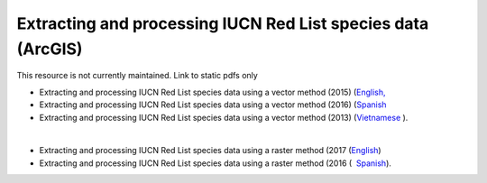 ===========================================================================================
**Extracting and processing IUCN Red List species data (ArcGIS)**
===========================================================================================

This resource is not currently maintained. Link to static pdfs only

- Extracting and processing IUCN Red List species data using a vector method (2015) (`English, <https://github.com/corinnar/GIS_tutorials/blob/main/docs/source/media/materials/pdfs/6_ExtractingAndProcessingIUCNRedListSpeciesDataUsingVectorsArcgis10_v1_1_160707%20(275784).pdf>`__ 
- Extracting and processing IUCN Red List species data using a vector method (2016) (`Spanish <https://github.com/corinnar/GIS_tutorials/blob/main/docs/source/media/materials/pdfs/ExtractingAndProcessingIUCNSpeciesRastersArcgis10v1_0_Spanish_170530.pdf>`__ 
- Extracting and processing IUCN Red List species data using a vector method (2013) (`Vietnamese <https://github.com/corinnar/GIS_tutorials/blob/main/docs/source/media/materials/pdfs/6_IUCN%20species%20richness%20tutorial_VN.pdf>`__ ).

|

- Extracting and processing IUCN Red List species data using a raster method (2017 (`English <https://github.com/corinnar/GIS_tutorials/blob/main/docs/source/media/materials/pdfs/ExtractingAndProcessingIUCNSpeciesRastersArcgis10_v1_0_170306%20(110345).pdf>`__)
- Extracting and processing IUCN Red List species data using a raster method (2016 (  `Spanish <https://github.com/corinnar/GIS_tutorials/blob/main/docs/source/media/materials/pdfs/ExtractingAndProcessingIUCNSpeciesRastersArcgis10v1_0_Spanish_170530.pdf>`__).
